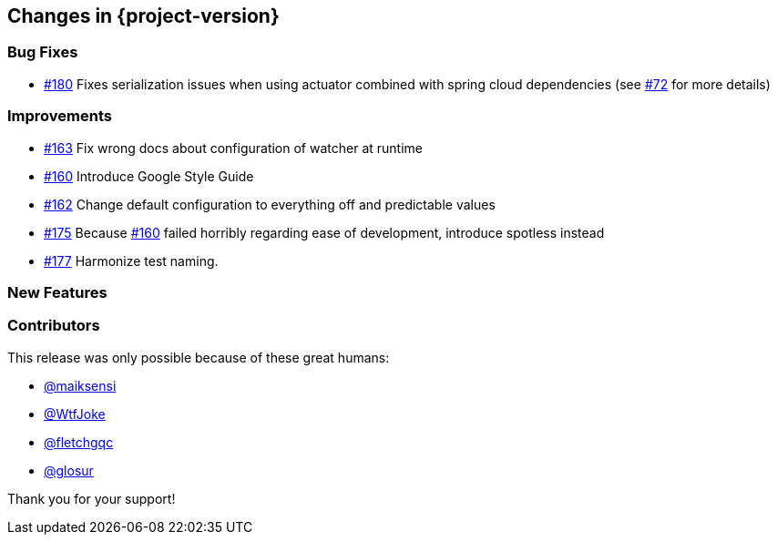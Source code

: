 [[changes]]
== Changes in {project-version}

=== Bug Fixes
// - https://github.com/codecentric/chaos-monkey-spring-boot/pull/xxx[#xxx] Added example entry. Please don't remove.
- https://github.com/codecentric/chaos-monkey-spring-boot/pull/180[#180] Fixes serialization issues when using actuator combined with spring cloud dependencies (see https://github.com/codecentric/chaos-monkey-spring-boot/issues/72[#72] for more details)

=== Improvements
// - https://github.com/codecentric/chaos-monkey-spring-boot/pull/xxx[#xxx] Added example entry. Please don't remove.
- https://github.com/codecentric/chaos-monkey-spring-boot/pull/163[#163] Fix wrong docs about configuration of watcher at runtime
- https://github.com/codecentric/chaos-monkey-spring-boot/pull/160[#160] Introduce Google Style Guide
- https://github.com/codecentric/chaos-monkey-spring-boot/issues/162[#162] Change default configuration to everything off and predictable values
- https://github.com/codecentric/chaos-monkey-spring-boot/pull/175[#175] Because https://github.com/codecentric/chaos-monkey-spring-boot/pull/160[#160] failed horribly regarding ease of development, introduce spotless instead
- https://github.com/codecentric/chaos-monkey-spring-boot/pull/177[#177] Harmonize test naming.

=== New Features
// - https://github.com/codecentric/chaos-monkey-spring-boot/pull/xxx[#xxx] Added example entry. Please don't remove.

=== Contributors
This release was only possible because of these great humans:

// - https://github.com/octocat[@octocat]
- https://github.com/maiksensi[@maiksensi]
- https://github.com/WtfJoke[@WtfJoke]
- https://github.com/fletchgqc[@fletchgqc]
- https://github.com/Glosur[@glosur]

Thank you for your support!
